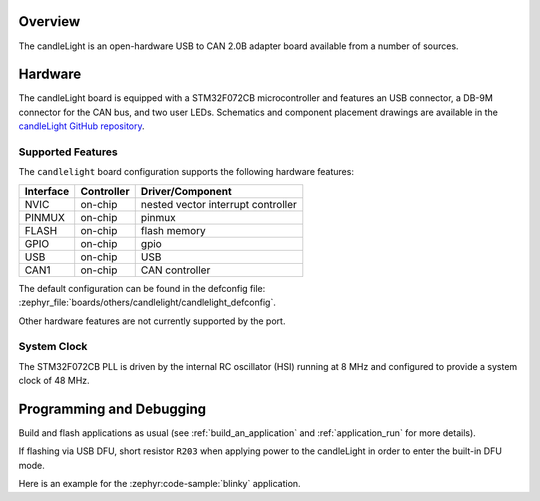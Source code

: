 .. zephyr:board:: candlelight

Overview
********

The candleLight is an open-hardware USB to CAN 2.0B adapter board available from a number of
sources.

Hardware
********

The candleLight board is equipped with a STM32F072CB microcontroller and features an USB connector,
a DB-9M connector for the CAN bus, and two user LEDs. Schematics and component placement drawings
are available in the `candleLight GitHub repository`_.

Supported Features
==================

The ``candlelight`` board configuration supports the following hardware features:

+-----------+------------+-------------------------------------+
| Interface | Controller | Driver/Component                    |
+===========+============+=====================================+
| NVIC      | on-chip    | nested vector interrupt controller  |
+-----------+------------+-------------------------------------+
| PINMUX    | on-chip    | pinmux                              |
+-----------+------------+-------------------------------------+
| FLASH     | on-chip    | flash memory                        |
+-----------+------------+-------------------------------------+
| GPIO      | on-chip    | gpio                                |
+-----------+------------+-------------------------------------+
| USB       | on-chip    | USB                                 |
+-----------+------------+-------------------------------------+
| CAN1      | on-chip    | CAN controller                      |
+-----------+------------+-------------------------------------+

The default configuration can be found in the defconfig file:
:zephyr_file:`boards/others/candlelight/candlelight_defconfig`.

Other hardware features are not currently supported by the port.

System Clock
============

The STM32F072CB PLL is driven by the internal RC oscillator (HSI) running at 8 MHz and
configured to provide a system clock of 48 MHz.

Programming and Debugging
*************************

Build and flash applications as usual (see :ref:`build_an_application` and
:ref:`application_run` for more details).

If flashing via USB DFU, short resistor ``R203`` when applying power to the candleLight in order to
enter the built-in DFU mode.

Here is an example for the :zephyr:code-sample:`blinky` application.

.. zephyr-app-commands::
   :zephyr-app: samples/basic/blinky
   :board: candlelight
   :goals: flash

.. _candleLight GitHub repository:
   https://github.com/HubertD/candleLight

